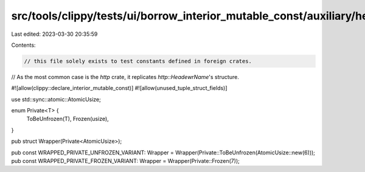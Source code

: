 src/tools/clippy/tests/ui/borrow_interior_mutable_const/auxiliary/helper.rs
===========================================================================

Last edited: 2023-03-30 20:35:59

Contents:

.. code-block:: rs

    // this file solely exists to test constants defined in foreign crates.
// As the most common case is the `http` crate, it replicates `http::HeadewrName`'s structure.

#![allow(clippy::declare_interior_mutable_const)]
#![allow(unused_tuple_struct_fields)]

use std::sync::atomic::AtomicUsize;

enum Private<T> {
    ToBeUnfrozen(T),
    Frozen(usize),
}

pub struct Wrapper(Private<AtomicUsize>);

pub const WRAPPED_PRIVATE_UNFROZEN_VARIANT: Wrapper = Wrapper(Private::ToBeUnfrozen(AtomicUsize::new(6)));
pub const WRAPPED_PRIVATE_FROZEN_VARIANT: Wrapper = Wrapper(Private::Frozen(7));


